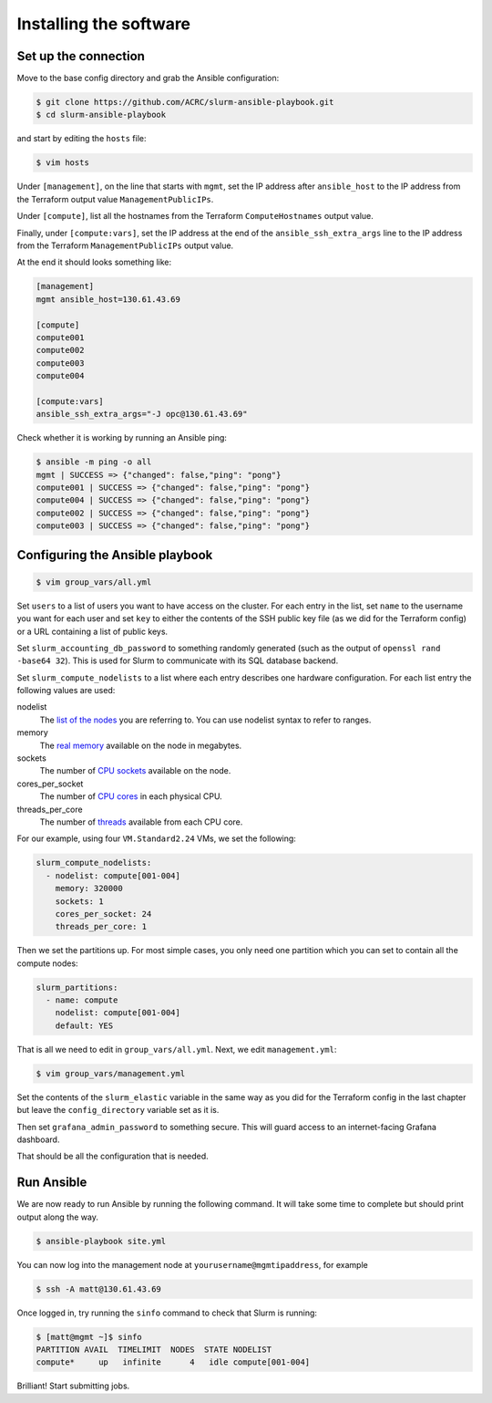 Installing the software
=======================

Set up the connection
---------------------

Move to the base config directory and grab the Ansible configuration:

.. code-block:: shell-session

   $ git clone https://github.com/ACRC/slurm-ansible-playbook.git
   $ cd slurm-ansible-playbook

and start by editing the ``hosts`` file:

.. code-block:: shell-session

   $ vim hosts

Under ``[management]``, on the line that starts with ``mgmt``, set the IP address after ``ansible_host`` to the IP address from the Terraform output value ``ManagementPublicIPs``.

Under ``[compute]``, list all the hostnames from the Terraform ``ComputeHostnames`` output value.

Finally, under ``[compute:vars]``, set the IP address at the end of the ``ansible_ssh_extra_args`` line to the IP address from the Terraform ``ManagementPublicIPs`` output value.

At the end it should looks something like:

.. code-block:: ini

   [management]
   mgmt ansible_host=130.61.43.69

   [compute]
   compute001
   compute002
   compute003
   compute004

   [compute:vars]
   ansible_ssh_extra_args="-J opc@130.61.43.69"

Check whether it is working by running an Ansible ping:

.. code-block:: shell-session

   $ ansible -m ping -o all
   mgmt | SUCCESS => {"changed": false,"ping": "pong"}
   compute001 | SUCCESS => {"changed": false,"ping": "pong"}
   compute004 | SUCCESS => {"changed": false,"ping": "pong"}
   compute002 | SUCCESS => {"changed": false,"ping": "pong"}
   compute003 | SUCCESS => {"changed": false,"ping": "pong"}

Configuring the Ansible playbook
--------------------------------

.. code-block:: shell-session

   $ vim group_vars/all.yml

Set ``users`` to a list of users you want to have access on the cluster.
For each entry in the list, set ``name`` to the username you want for each user and set ``key`` to either the contents of the SSH public key file (as we did for the Terraform config) or a URL containing a list of public keys.

Set ``slurm_accounting_db_password`` to something randomly generated (such as the output of ``openssl rand -base64 32``). This is used for Slurm to communicate with its SQL database backend.

Set ``slurm_compute_nodelists`` to a list where each entry describes one hardware configuration.
For each list entry the following values are used:

nodelist
   The `list of the nodes <https://slurm.schedmd.com/slurm.conf.html#OPT_NodeName>`_ you are referring to.
   You can use nodelist syntax to refer to ranges.

memory
   The `real memory <https://slurm.schedmd.com/slurm.conf.html#OPT_RealMemory>`_ available on the node in megabytes.

sockets
   The number of `CPU sockets <https://slurm.schedmd.com/slurm.conf.html#OPT_Sockets>`_ available on the node.

cores_per_socket
   The number of `CPU cores <https://slurm.schedmd.com/slurm.conf.html#OPT_CoresPerSocket>`_ in each physical CPU.

threads_per_core
   The number of `threads <https://slurm.schedmd.com/slurm.conf.html#OPT_ThreadsPerCore>`_ available from each CPU core.

For our example, using four ``VM.Standard2.24`` VMs, we set the following:

.. code-block:: yaml

   slurm_compute_nodelists:
     - nodelist: compute[001-004]
       memory: 320000
       sockets: 1
       cores_per_socket: 24
       threads_per_core: 1

Then we set the partitions up.
For most simple cases, you only need one partition which you can set to contain all the compute nodes:

.. code-block:: yaml

   slurm_partitions:
     - name: compute
       nodelist: compute[001-004]
       default: YES

That is all we need to edit in ``group_vars/all.yml``.
Next, we edit ``management.yml``:

.. code-block:: shell-session

   $ vim group_vars/management.yml

Set the contents of the ``slurm_elastic`` variable in the same way as you did for the Terraform config in the last chapter but leave the ``config_directory`` variable set as it is.

Then set ``grafana_admin_password`` to something secure.
This will guard access to an internet-facing Grafana dashboard.

That should be all the configuration that is needed.

Run Ansible
-----------

We are now ready to run Ansible by running the following command.
It will take some time to complete but should print output along the way.

.. code-block:: shell-session

   $ ansible-playbook site.yml

You can now log into the management node at ``yourusername@mgmtipaddress``, for example

.. code-block:: shell-session

   $ ssh -A matt@130.61.43.69

Once logged in, try running the ``sinfo`` command to check that Slurm is running:

.. code-block:: shell-session

   $ [matt@mgmt ~]$ sinfo
   PARTITION AVAIL  TIMELIMIT  NODES  STATE NODELIST
   compute*     up   infinite      4   idle compute[001-004]

Brilliant! Start submitting jobs.
